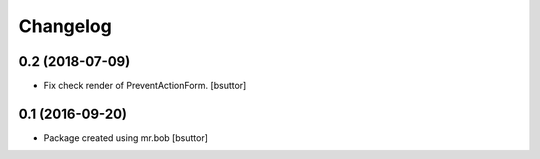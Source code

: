 Changelog
=========

0.2 (2018-07-09)
----------------

- Fix check render of PreventActionForm.
  [bsuttor]


0.1 (2016-09-20)
----------------

- Package created using mr.bob
  [bsuttor]

